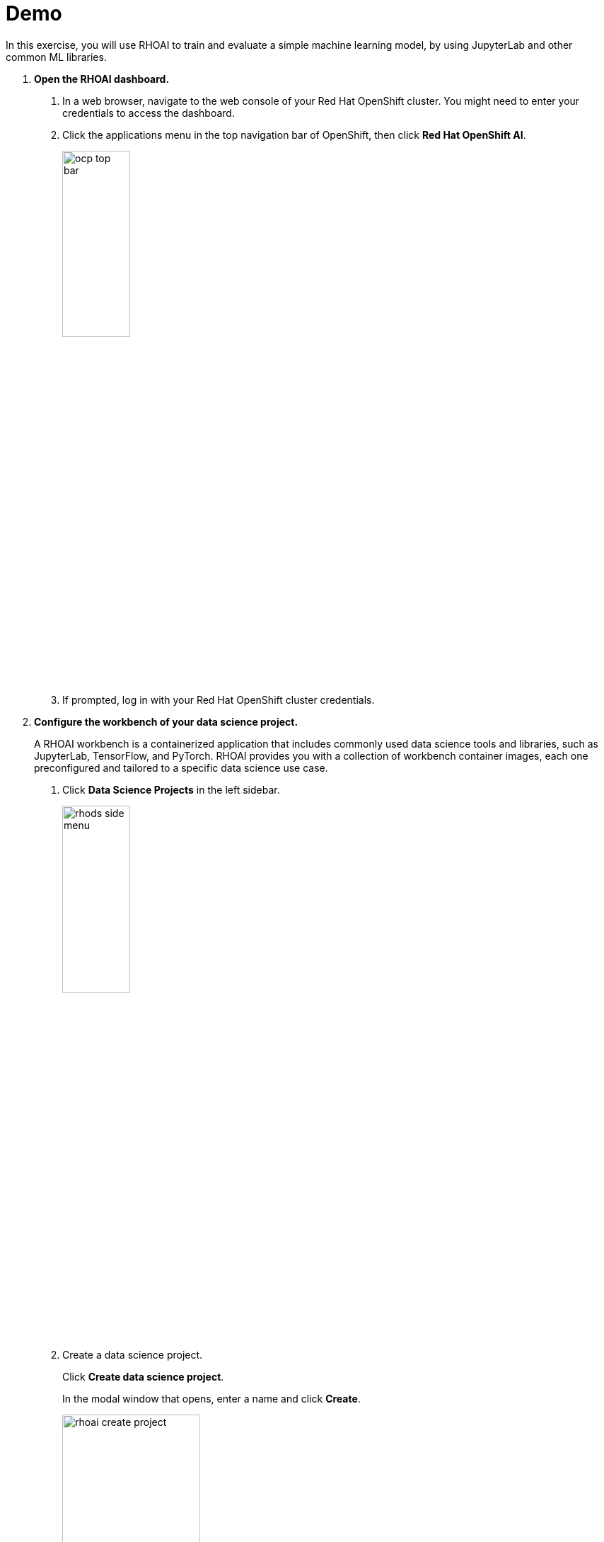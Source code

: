 :experimental:
= Demo

In this exercise, you will use RHOAI to train and evaluate a simple machine learning model, by using JupyterLab and other common ML libraries.


1. *Open the RHOAI dashboard.*

a. In a web browser, navigate to the web console of your Red{nbsp}Hat OpenShift cluster.
You might need to enter your credentials to access the dashboard.

b. Click the applications menu in the top navigation bar of OpenShift,
then click btn:[Red{nbsp}Hat OpenShift AI].
+
image::ocp-top-bar.png[width=35%,align="center"]

c. If prompted, log in with your Red{nbsp}Hat OpenShift cluster credentials.

2. *Configure the workbench of your data science project.*
+
A RHOAI workbench is a containerized application that includes commonly used data science tools and libraries, such as JupyterLab, TensorFlow, and PyTorch.
RHOAI provides you with a collection of workbench container images, each one preconfigured and tailored to a specific data science use case.

a. Click btn:[Data Science Projects] in the left sidebar.
+
image::rhods-side-menu.png[width=35%,align="center"]

b. Create a data science project.
+
Click btn:[Create data science project].
+
In the modal window that opens, enter a name and click btn:[Create].
+
image::rhoai-create-project.png[width=50%,align="center"]
+
[NOTE]
====
If you are using Red{nbsp}Hat OpenShift from the developer sandbox, then a project is already created for you.
====

c. Click the newly created project.

d. In the project page, click btn:[Create workbench] and complete the form with the following values.
+
[cols="1,1"]
|===
|*Name*
|`intro`

|*Notebook image* - Image selection
|`TensorFlow`

|*Notebook image* - Version selection
|Select the recommended option
|===
+
Do not modify the default values of the rest of the fields. For example,
+
image::rhoai-create-workbench.png[width=50%,align="center"]


e. Click btn:[Create workbench].
+
RHOAI creates the workbench and the associated persistent storage.
+
image::created-workbench.png[width=90%,align="center"]

3. *Open the workbench and clone the demo code.*

a. Make sure that the `intro` workbench is running and click btn:[Open].
+
image::rhoai-intro-workbench.png[width=90%,align="center"]

b. If prompted, log in with your Red{nbsp}Hat OpenShift credentials.

c. Click btn:[Allow selected permissions] to grant the workbench access to your data science project.

d. Verify that the JupyterLab interface opens in a new browser tab.

e. Click the btn:[Git] icon in the left sidebar.

f. Click btn:[Clone a repository].
+
image::git-clone-menu.png[width=40%,align="center"]

g. Enter https://github.com/RedHatQuickCourses/rhods-qc-apps.git as the repository, and click btn:[Clone].

4. *Open and run the notebook.*

a. In the file explorer, navigate to the `rhods-qc-apps/1.intro/chapter1/intro-demo` directory.

b. To open the notebook, double click `notebook.ipynb`.
The notebook includes instructions and code.
This is a minimal example about how you can use common data science libraries in RHOAI to train an AI model.

c. Click the first cell, then press btn:[Shift+Enter] to execute the cell and move to the next one.

d. Execute and review the rest of the cells.
Keep pressing btn:[Shift+Enter] until you reach the bottom.

5. *Run the `intro-text-generation` notebook*

a. In the data science project dashboard, create a new workbench with the default image for `PyTorch`.

b. In the new workbench, open JupyterLab and clone the https://github.com/RedHatQuickCourses/rhods-qc-apps.git repository as you did in the previous step.
This demo shows you how to fine-tune a pretrained language model for text generation by using _Causal language modeling_.

c. Open the `rhods-qc-apps/1.intro/chapter1/intro-text-generation/notebook.ipynb` notebook in JupyterLab and execute the steps.
The instructions are embedded in the notebook.
// This is not working as expected. I get this error - "ls: cannot access 'my_model/pytorch_model.bin': No such file or directory"
